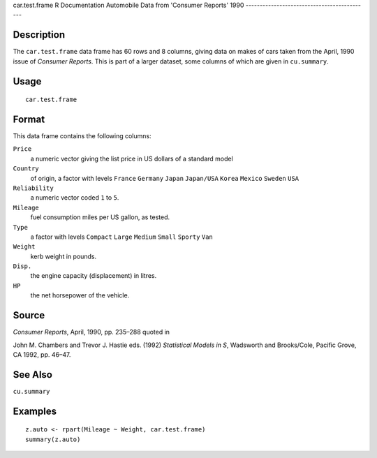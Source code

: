 car.test.frame
R Documentation
Automobile Data from 'Consumer Reports' 1990
--------------------------------------------

Description
~~~~~~~~~~~

The ``car.test.frame`` data frame has 60 rows and 8 columns, giving
data on makes of cars taken from the April, 1990 issue of
*Consumer Reports*. This is part of a larger dataset, some columns
of which are given in ``cu.summary``.

Usage
~~~~~

::

    car.test.frame

Format
~~~~~~

This data frame contains the following columns:

``Price``
    a numeric vector giving the list price in US dollars of a standard
    model

``Country``
    of origin, a factor with levels ``France`` ``Germany`` ``Japan``
    ``Japan/USA`` ``Korea`` ``Mexico`` ``Sweden`` ``USA``

``Reliability``
    a numeric vector coded ``1`` to ``5``.

``Mileage``
    fuel consumption miles per US gallon, as tested.

``Type``
    a factor with levels ``Compact`` ``Large`` ``Medium`` ``Small``
    ``Sporty`` ``Van``

``Weight``
    kerb weight in pounds.

``Disp.``
    the engine capacity (displacement) in litres.

``HP``
    the net horsepower of the vehicle.


Source
~~~~~~

*Consumer Reports*, April, 1990, pp. 235–288 quoted in

John M. Chambers and Trevor J. Hastie eds. (1992)
*Statistical Models in S*, Wadsworth and Brooks/Cole, Pacific
Grove, CA 1992, pp. 46–47.

See Also
~~~~~~~~

``cu.summary``

Examples
~~~~~~~~

::

    z.auto <- rpart(Mileage ~ Weight, car.test.frame)
    summary(z.auto)


